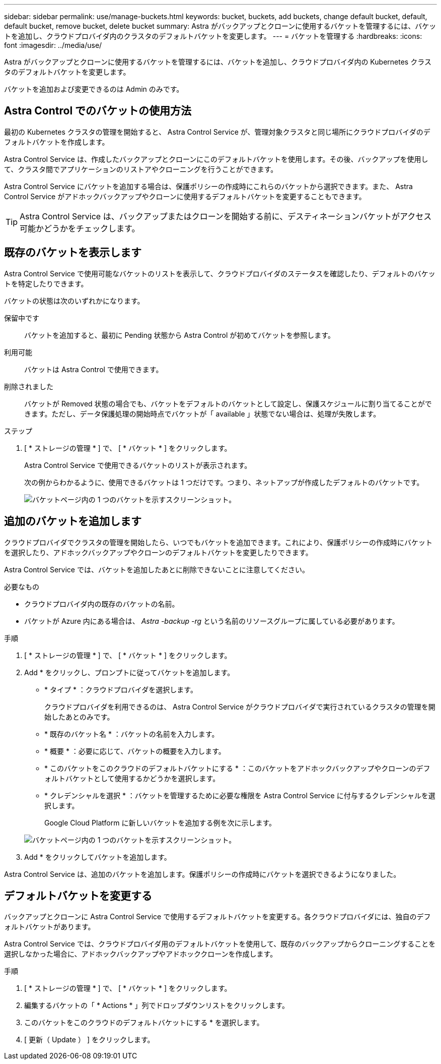---
sidebar: sidebar 
permalink: use/manage-buckets.html 
keywords: bucket, buckets, add buckets, change default bucket, default, default bucket, remove bucket, delete bucket 
summary: Astra がバックアップとクローンに使用するバケットを管理するには、バケットを追加し、クラウドプロバイダ内のクラスタのデフォルトバケットを変更します。 
---
= バケットを管理する
:hardbreaks:
:icons: font
:imagesdir: ../media/use/


Astra がバックアップとクローンに使用するバケットを管理するには、バケットを追加し、クラウドプロバイダ内の Kubernetes クラスタのデフォルトバケットを変更します。

バケットを追加および変更できるのは Admin のみです。



== Astra Control でのバケットの使用方法

最初の Kubernetes クラスタの管理を開始すると、 Astra Control Service が、管理対象クラスタと同じ場所にクラウドプロバイダのデフォルトバケットを作成します。

Astra Control Service は、作成したバックアップとクローンにこのデフォルトバケットを使用します。その後、バックアップを使用して、クラスタ間でアプリケーションのリストアやクローニングを行うことができます。

Astra Control Service にバケットを追加する場合は、保護ポリシーの作成時にこれらのバケットから選択できます。また、 Astra Control Service がアドホックバックアップやクローンに使用するデフォルトバケットを変更することもできます。


TIP: Astra Control Service は、バックアップまたはクローンを開始する前に、デスティネーションバケットがアクセス可能かどうかをチェックします。



== 既存のバケットを表示します

Astra Control Service で使用可能なバケットのリストを表示して、クラウドプロバイダのステータスを確認したり、デフォルトのバケットを特定したりできます。

バケットの状態は次のいずれかになります。

保留中です:: バケットを追加すると、最初に Pending 状態から Astra Control が初めてバケットを参照します。
利用可能:: バケットは Astra Control で使用できます。
削除されました::
+
--
バケットが Removed 状態の場合でも、バケットをデフォルトのバケットとして設定し、保護スケジュールに割り当てることができます。ただし、データ保護処理の開始時点でバケットが「 available 」状態でない場合は、処理が失敗します。

--


.ステップ
. [ * ストレージの管理 * ] で、 [ * バケット * ] をクリックします。
+
Astra Control Service で使用できるバケットのリストが表示されます。

+
次の例からわかるように、使用できるバケットは 1 つだけです。つまり、ネットアップが作成したデフォルトのバケットです。

+
image:screenshot_buckets_list.png["バケットページ内の 1 つのバケットを示すスクリーンショット。"]





== 追加のバケットを追加します

クラウドプロバイダでクラスタの管理を開始したら、いつでもバケットを追加できます。これにより、保護ポリシーの作成時にバケットを選択したり、アドホックバックアップやクローンのデフォルトバケットを変更したりできます。

Astra Control Service では、バケットを追加したあとに削除できないことに注意してください。

.必要なもの
* クラウドプロバイダ内の既存のバケットの名前。
* バケットが Azure 内にある場合は、 _Astra -backup -rg_ という名前のリソースグループに属している必要があります。


.手順
. [ * ストレージの管理 * ] で、 [ * バケット * ] をクリックします。
. Add * をクリックし、プロンプトに従ってバケットを追加します。
+
** * タイプ * ：クラウドプロバイダを選択します。
+
クラウドプロバイダを利用できるのは、 Astra Control Service がクラウドプロバイダで実行されているクラスタの管理を開始したあとのみです。

** * 既存のバケット名 * ：バケットの名前を入力します。
** * 概要 * ：必要に応じて、バケットの概要を入力します。
** * このバケットをこのクラウドのデフォルトバケットにする * ：このバケットをアドホックバックアップやクローンのデフォルトバケットとして使用するかどうかを選択します。
** * クレデンシャルを選択 * ：バケットを管理するために必要な権限を Astra Control Service に付与するクレデンシャルを選択します。
+
Google Cloud Platform に新しいバケットを追加する例を次に示します。

+
image:screenshot_buckets_add.png["バケットページ内の 1 つのバケットを示すスクリーンショット。"]



. Add * をクリックしてバケットを追加します。


Astra Control Service は、追加のバケットを追加します。保護ポリシーの作成時にバケットを選択できるようになりました。



== デフォルトバケットを変更する

バックアップとクローンに Astra Control Service で使用するデフォルトバケットを変更する。各クラウドプロバイダには、独自のデフォルトバケットがあります。

Astra Control Service では、クラウドプロバイダ用のデフォルトバケットを使用して、既存のバックアップからクローニングすることを選択しなかった場合に、アドホックバックアップやアドホッククローンを作成します。

.手順
. [ * ストレージの管理 * ] で、 [ * バケット * ] をクリックします。
. 編集するバケットの「 * Actions * 」列でドロップダウンリストをクリックします。
. このバケットをこのクラウドのデフォルトバケットにする * を選択します。
. [ 更新（ Update ） ] をクリックします。

